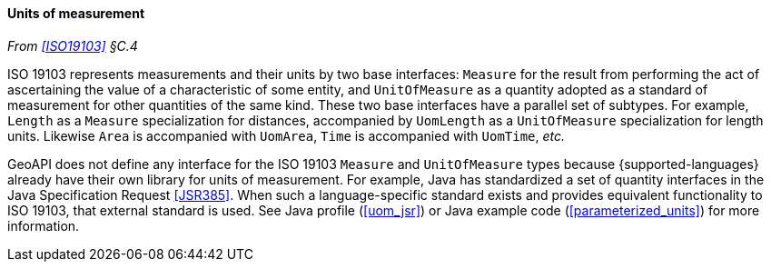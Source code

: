 [[units]]
==== Units of measurement
_From <<ISO19103>> §C.4_

ISO 19103 represents measurements and their units by two base interfaces:
`Measure` for the result from performing the act of ascertaining the value of a characteristic of some entity,
and `UnitOf­Measure` as a quantity adopted as a standard of measurement for other quantities of the same kind.
These two base interfaces have a parallel set of subtypes.
For example, `Length` as a `Measure` specialization for distances,
accompanied by `UomLength` as a `UnitOf­Measure` specialization for length units.
Likewise `Area` is accompanied with `UomArea`, `Time` is accompanied with `UomTime`, _etc._

GeoAPI does not define any interface for the ISO 19103 `Measure` and `UnitOf­Measure` types
because {supported-languages} already have their own library for units of measurement.
For example, Java has standardized a set of quantity interfaces in the Java Specification Request <<JSR385>>.
When such a language-specific standard exists and provides equivalent functionality to ISO 19103, that external standard is used.
See Java profile (<<uom_jsr>>) or Java example code (<<parameterized_units>>) for more information.
